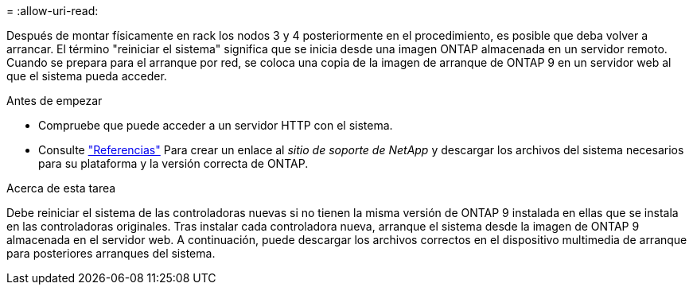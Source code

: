 = 
:allow-uri-read: 


Después de montar físicamente en rack los nodos 3 y 4 posteriormente en el procedimiento, es posible que deba volver a arrancar. El término "reiniciar el sistema" significa que se inicia desde una imagen ONTAP almacenada en un servidor remoto. Cuando se prepara para el arranque por red, se coloca una copia de la imagen de arranque de ONTAP 9 en un servidor web al que el sistema pueda acceder.

.Antes de empezar
* Compruebe que puede acceder a un servidor HTTP con el sistema.
* Consulte link:other_references.html["Referencias"] Para crear un enlace al _sitio de soporte de NetApp_ y descargar los archivos del sistema necesarios para su plataforma y la versión correcta de ONTAP.


.Acerca de esta tarea
Debe reiniciar el sistema de las controladoras nuevas si no tienen la misma versión de ONTAP 9 instalada en ellas que se instala en las controladoras originales. Tras instalar cada controladora nueva, arranque el sistema desde la imagen de ONTAP 9 almacenada en el servidor web. A continuación, puede descargar los archivos correctos en el dispositivo multimedia de arranque para posteriores arranques del sistema.
